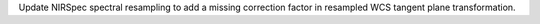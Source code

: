Update NIRSpec spectral resampling to add a missing correction factor in resampled WCS tangent plane transformation.